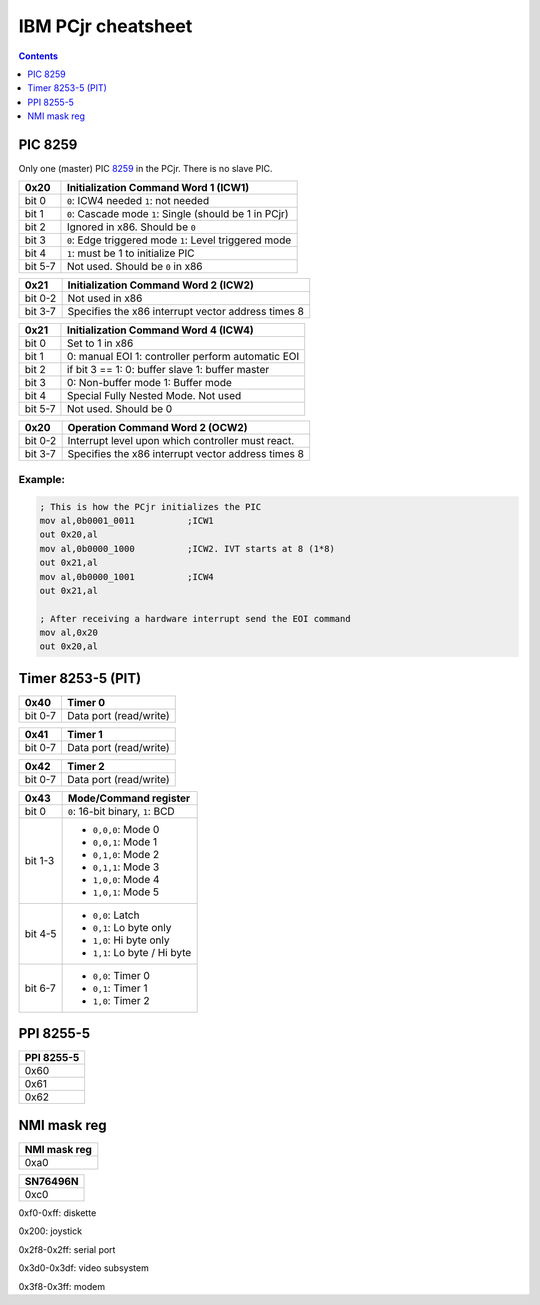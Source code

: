 IBM PCjr cheatsheet
===================

.. contents:: Contents
   :depth: 1

PIC 8259
--------

Only one (master) PIC `8259`_ in the PCjr. There is no slave PIC.

+-------+------------------------------------+
| 0x20  |Initialization Command Word 1 (ICW1)|
+=======+====================================+
|bit 0  | ``0``: ICW4 needed                 |
|       | ``1``: not needed                  |
+-------+------------------------------------+
|bit 1  | ``0``: Cascade mode                |
|       | ``1``: Single (should be 1 in PCjr)|
+-------+------------------------------------+
|bit 2  | Ignored in x86. Should be ``0``    |
+-------+------------------------------------+
|bit 3  | ``0``: Edge triggered mode         |
|       | ``1``: Level triggered mode        |
+-------+------------------------------------+
|bit 4  | ``1``: must be 1 to initialize PIC |
+-------+------------------------------------+
|bit 5-7| Not used. Should be ``0`` in x86   |
+-------+------------------------------------+

+-------+--------------------------------------+
| 0x21  | Initialization Command Word 2 (ICW2) |
+=======+======================================+
|bit 0-2| Not used in x86                      |
+-------+--------------------------------------+
|bit 3-7| Specifies the x86 interrupt vector   |
|       | address times 8                      |
+-------+--------------------------------------+

+-------+--------------------------------------+
| 0x21  | Initialization Command Word 4 (ICW4) |
+=======+======================================+
|bit 0  | Set to 1 in x86                      |
+-------+--------------------------------------+
|bit 1  |0: manual EOI                         |
|       |1: controller perform automatic EOI   |
+-------+--------------------------------------+
|bit 2  | if bit 3 == 1:                       |
|       | 0: buffer slave                      |
|       | 1: buffer master                     |
+-------+--------------------------------------+
|bit 3  | 0: Non-buffer mode                   |
|       | 1: Buffer mode                       |
+-------+--------------------------------------+
|bit 4  | Special Fully Nested Mode. Not used  |
+-------+--------------------------------------+
|bit 5-7| Not used. Should be 0                |
+-------+--------------------------------------+

+-------+--------------------------------------+
| 0x20  | Operation Command Word 2 (OCW2)      |
+=======+======================================+
|bit 0-2| Interrupt level upon which controller|
|       | must react.                          |
+-------+--------------------------------------+
|bit 3-7| Specifies the x86 interrupt vector   |
|       | address times 8                      |
+-------+--------------------------------------+

Example:
~~~~~~~~

.. code:: asm

    ; This is how the PCjr initializes the PIC
    mov al,0b0001_0011          ;ICW1
    out 0x20,al
    mov al,0b0000_1000          ;ICW2. IVT starts at 8 (1*8)
    out 0x21,al
    mov al,0b0000_1001          ;ICW4
    out 0x21,al

    ; After receiving a hardware interrupt send the EOI command
    mov al,0x20
    out 0x20,al


Timer 8253-5 (PIT)
------------------

+-------+--------------------------------------+
| 0x40  | Timer 0                              |
+=======+======================================+
|bit 0-7| Data port (read/write)               |
+-------+--------------------------------------+

+-------+--------------------------------------+
| 0x41  | Timer 1                              |
+=======+======================================+
|bit 0-7| Data port (read/write)               |
+-------+--------------------------------------+

+-------+--------------------------------------+
| 0x42  | Timer 2                              |
+=======+======================================+
|bit 0-7| Data port (read/write)               |
+-------+--------------------------------------+

+-------+--------------------------------------+
| 0x43  | Mode/Command register                |
+=======+======================================+
|bit 0  | ``0``: 16-bit binary, ``1``: BCD     |
+-------+--------------------------------------+
|bit 1-3| * ``0,0,0``: Mode 0                  |
|       | * ``0,0,1``: Mode 1                  |
|       | * ``0,1,0``: Mode 2                  |
|       | * ``0,1,1``: Mode 3                  |
|       | * ``1,0,0``: Mode 4                  |
|       | * ``1,0,1``: Mode 5                  |
+-------+--------------------------------------+
|bit 4-5| * ``0,0``: Latch                     |
|       | * ``0,1``: Lo byte only              |
|       | * ``1,0``: Hi byte only              |
|       | * ``1,1``: Lo byte / Hi byte         |
+-------+--------------------------------------+
|bit 6-7| * ``0,0``: Timer 0                   |
|       | * ``0,1``: Timer 1                   |
|       | * ``1,0``: Timer 2                   |
+-------+--------------------------------------+

PPI 8255-5
----------

+--------------------------+
|PPI 8255-5                |
+==========================+
|0x60                      |
+--------------------------+
|0x61                      |
+--------------------------+
|0x62                      |
+--------------------------+

NMI mask reg
------------

+--------------------------+
|NMI mask reg              |
+==========================+
|0xa0                      |
+--------------------------+


+--------------------------+
|SN76496N                  |
+==========================+
|0xc0                      |
+--------------------------+

0xf0-0xff: diskette

0x200: joystick

0x2f8-0x2ff: serial port

0x3d0-0x3df: video subsystem

0x3f8-0x3ff: modem

.. _8259: http://www.brokenthorn.com/Resources/OSDevPic.html
.. _8253: http://wiki.osdev.org/Programmable_Interval_Timer
